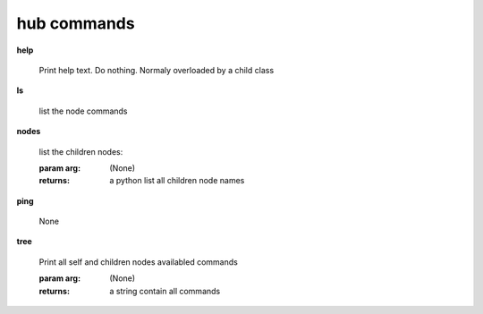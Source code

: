 hub commands
^^^^^^^^^^^^
    
**help**
    
	Print help text. Do nothing. Normaly overloaded by a child class
    
**ls**
    
	list the node commands
    
**nodes**
    
	
        list the children nodes:

        :param arg: (None)

        :returns: a python list  all children node names
        
    
**ping**
    
	None
    
**tree**
    
	Print all self and children nodes availabled commands

        :param arg: (None)

        :returns: a string contain all commands
        
